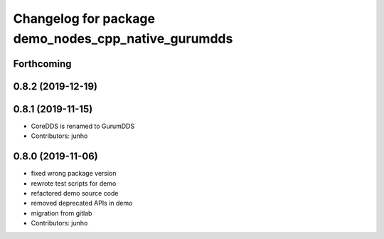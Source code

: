 ^^^^^^^^^^^^^^^^^^^^^^^^^^^^^^^^^^^^^^^^^^^^^^^^^^^
Changelog for package demo_nodes_cpp_native_gurumdds
^^^^^^^^^^^^^^^^^^^^^^^^^^^^^^^^^^^^^^^^^^^^^^^^^^^

Forthcoming
-----------

0.8.2 (2019-12-19)
------------------

0.8.1 (2019-11-15)
------------------
* CoreDDS is renamed to GurumDDS
* Contributors: junho

0.8.0 (2019-11-06)
------------------
* fixed wrong package version
* rewrote test scripts for demo
* refactored demo source code
* removed deprecated APIs in demo
* migration from gitlab
* Contributors: junho
